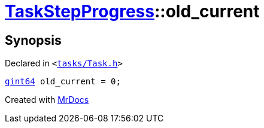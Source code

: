 [#TaskStepProgress-old_current]
= xref:TaskStepProgress.adoc[TaskStepProgress]::old&lowbar;current
:relfileprefix: ../
:mrdocs:


== Synopsis

Declared in `&lt;https://github.com/PrismLauncher/PrismLauncher/blob/develop/tasks/Task.h#L56[tasks&sol;Task&period;h]&gt;`

[source,cpp,subs="verbatim,replacements,macros,-callouts"]
----
xref:qint64.adoc[qint64] old&lowbar;current = 0;
----



[.small]#Created with https://www.mrdocs.com[MrDocs]#
